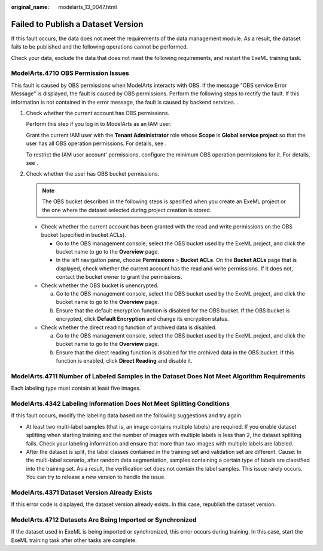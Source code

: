 :original_name: modelarts_13_0047.html

.. _modelarts_13_0047:

Failed to Publish a Dataset Version
===================================

If this fault occurs, the data does not meet the requirements of the data management module. As a result, the dataset fails to be published and the following operations cannot be performed.

Check your data, exclude the data that does not meet the following requirements, and restart the ExeML training task.

ModelArts.4710 OBS Permission Issues
------------------------------------

This fault is caused by OBS permissions when ModelArts interacts with OBS. If the message "OBS service Error Message" is displayed, the fault is caused by OBS permissions. Perform the following steps to rectify the fault. If this information is not contained in the error message, the fault is caused by backend services. .

#. Check whether the current account has OBS permissions.

   Perform this step if you log in to ModelArts as an IAM user.

   Grant the current IAM user with the **Tenant Administrator** role whose **Scope** is **Global service project** so that the user has all OBS operation permissions. For details, see .

   To restrict the IAM user account' permissions, configure the minimum OBS operation permissions for it. For details, see .

#. Check whether the user has OBS bucket permissions.

   .. note::

      The OBS bucket described in the following steps is specified when you create an ExeML project or the one where the dataset selected during project creation is stored.

   -  Check whether the current account has been granted with the read and write permissions on the OBS bucket (specified in bucket ACLs).

      -  Go to the OBS management console, select the OBS bucket used by the ExeML project, and click the bucket name to go to the **Overview** page.
      -  In the left navigation pane, choose **Permissions** > **Bucket ACLs**. On the **Bucket ACLs** page that is displayed, check whether the current account has the read and write permissions. If it does not, contact the bucket owner to grant the permissions.

   -  Check whether the OBS bucket is unencrypted.

      a. Go to the OBS management console, select the OBS bucket used by the ExeML project, and click the bucket name to go to the **Overview** page.
      b. Ensure that the default encryption function is disabled for the OBS bucket. If the OBS bucket is encrypted, click **Default Encryption** and change its encryption status.

   -  Check whether the direct reading function of archived data is disabled.

      a. Go to the OBS management console, select the OBS bucket used by the ExeML project, and click the bucket name to go to the **Overview** page.
      b. Ensure that the direct reading function is disabled for the archived data in the OBS bucket. If this function is enabled, click **Direct Reading** and disable it.

ModelArts.4711 Number of Labeled Samples in the Dataset Does Not Meet Algorithm Requirements
--------------------------------------------------------------------------------------------

Each labeling type must contain at least five images.

ModelArts.4342 Labeling Information Does Not Meet Splitting Conditions
----------------------------------------------------------------------

If this fault occurs, modify the labeling data based on the following suggestions and try again.

-  At least two multi-label samples (that is, an image contains multiple labels) are required. If you enable dataset splitting when starting training and the number of images with multiple labels is less than 2, the dataset splitting fails. Check your labeling information and ensure that more than two images with multiple labels are labeled.
-  After the dataset is split, the label classes contained in the training set and validation set are different. Cause: In the multi-label scenario, after random data segmentation, samples containing a certain type of labels are classified into the training set. As a result, the verification set does not contain the label samples. This issue rarely occurs. You can try to release a new version to handle the issue.

ModelArts.4371 Dataset Version Already Exists
---------------------------------------------

If this error code is displayed, the dataset version already exists. In this case, republish the dataset version.

ModelArts.4712 Datasets Are Being Imported or Synchronized
----------------------------------------------------------

If the dataset used in ExeML is being imported or synchronized, this error occurs during training. In this case, start the ExeML training task after other tasks are complete.
